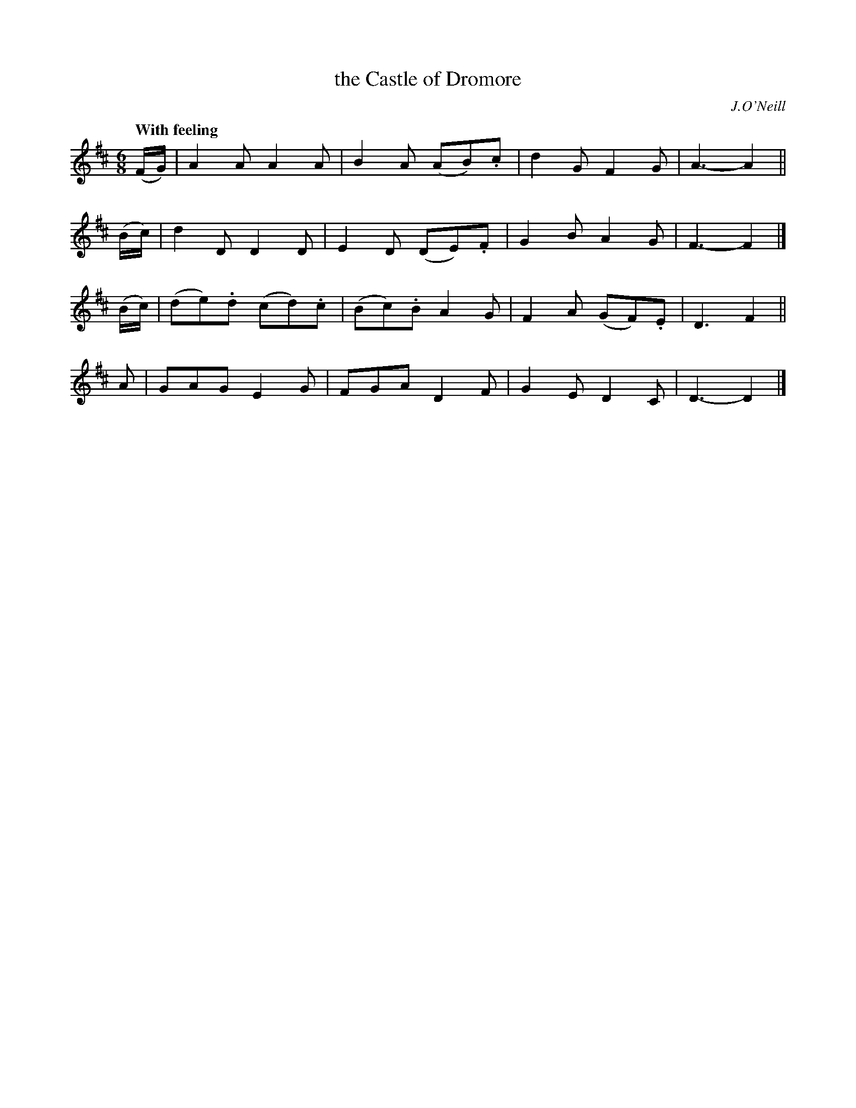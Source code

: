 X: 52
T: the Castle of Dromore
R: air, waltz, jig
%S: s:4 b:16(4+4+4+4)
B: O'Neill's 1850 #52
Z: 1999 by John Chambers <jc@trillian.mit.edu>
Q: "With feeling"
O: J.O'Neill
M: 6/8
L: 1/8
K: D
(F/G/) | A2A A2A | B2A (AB).c | d2G F2G | A3- A2 ||
(B/c/) | d2D D2D | E2D (DE).F | G2B A2G | F3- F2 |]
(B/c/) | (de).d (cd).c | (Bc).B A2G | F2A (GF).E | D3 F2 ||
A | GAG E2G | FGA D2F | G2E D2C | D3- D2 |]
